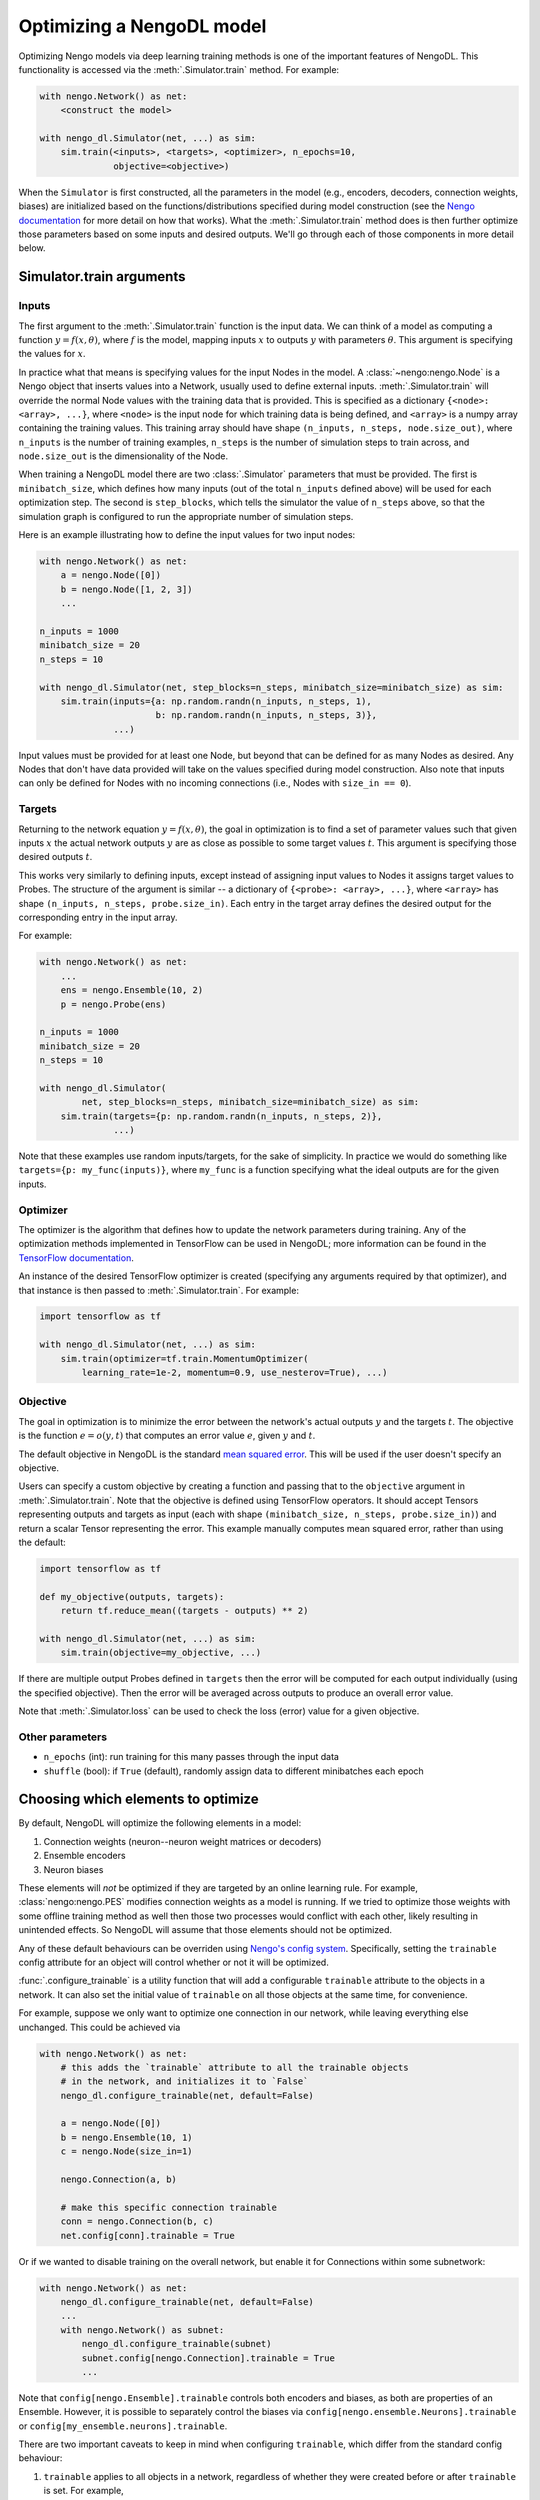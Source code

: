 Optimizing a NengoDL model
==========================

Optimizing Nengo models via deep learning training methods is one of the
important features of NengoDL.  This functionality is accessed via the
:meth:`.Simulator.train` method.  For example:

.. code-block:: python

    with nengo.Network() as net:
        <construct the model>

    with nengo_dl.Simulator(net, ...) as sim:
        sim.train(<inputs>, <targets>, <optimizer>, n_epochs=10,
                  objective=<objective>)

When the ``Simulator`` is first constructed, all the parameters in the model
(e.g., encoders, decoders, connection weights, biases) are initialized based
on the functions/distributions specified during model construction (see the
`Nengo documentation <https://pythonhosted.org/nengo/>`_ for more detail on
how that works).  What the :meth:`.Simulator.train` method does is then
further optimize those parameters based on some inputs and desired
outputs.  We'll go through each of those components in more detail
below.

Simulator.train arguments
-------------------------

Inputs
^^^^^^

The first argument to the :meth:`.Simulator.train` function is the input data.
We can think of a model as computing a function
:math:`y = f(x, \theta)`, where :math:`f` is the model, mapping inputs
:math:`x` to outputs :math:`y` with parameters :math:`\theta`.  This
argument is specifying the values for :math:`x`.

In practice what that means is specifying values for the input Nodes in the
model.  A :class:`~nengo:nengo.Node` is a Nengo object that inserts values into
a Network, usually used
to define external inputs.  :meth:`.Simulator.train` will override the normal
Node values with the training data that is provided.  This is specified as a
dictionary ``{<node>: <array>, ...}``, where ``<node>`` is the input node
for which training data is being defined, and ``<array>`` is a numpy array
containing the training values.  This training array should have shape
``(n_inputs, n_steps, node.size_out)``, where ``n_inputs`` is the number of
training examples, ``n_steps`` is the number of simulation steps to train
across, and ``node.size_out`` is the dimensionality of the Node.

When training a NengoDL model there are two :class:`.Simulator` parameters
that must be provided.  The first is ``minibatch_size``, which defines how
many inputs (out of the total ``n_inputs`` defined above) will be used for each
optimization step.  The second is ``step_blocks``, which tells the simulator
the value of ``n_steps`` above, so that the simulation graph is configured
to run the appropriate number of simulation steps.

Here is an example illustrating how to define the input values for two
input nodes:

.. code-block:: python

    with nengo.Network() as net:
        a = nengo.Node([0])
        b = nengo.Node([1, 2, 3])
        ...

    n_inputs = 1000
    minibatch_size = 20
    n_steps = 10

    with nengo_dl.Simulator(net, step_blocks=n_steps, minibatch_size=minibatch_size) as sim:
        sim.train(inputs={a: np.random.randn(n_inputs, n_steps, 1),
                          b: np.random.randn(n_inputs, n_steps, 3)},
                  ...)

Input values must be provided for at least one Node, but beyond that can be
defined for as many Nodes as desired.  Any Nodes that don't have data provided
will take on the values specified during model construction.  Also note that
inputs can only be defined for Nodes with no incoming connections (i.e., Nodes
with ``size_in == 0``).

Targets
^^^^^^^

Returning to the network equation :math:`y = f(x, \theta)`, the goal in
optimization is to find a set of parameter values such that given inputs
:math:`x` the actual network outputs :math:`y` are as close as possible to
some target values :math:`t`.  This argument is specifying those
desired outputs :math:`t`.

This works very similarly to defining inputs, except instead of assigning
input values to Nodes it assigns target values to Probes.  The structure of the
argument is similar -- a dictionary of ``{<probe>: <array>, ...}``, where
``<array>`` has shape ``(n_inputs, n_steps, probe.size_in)``.  Each entry
in the target array defines the desired output for the corresponding entry in
the input array.

For example:

.. code-block:: python

    with nengo.Network() as net:
        ...
        ens = nengo.Ensemble(10, 2)
        p = nengo.Probe(ens)

    n_inputs = 1000
    minibatch_size = 20
    n_steps = 10

    with nengo_dl.Simulator(
            net, step_blocks=n_steps, minibatch_size=minibatch_size) as sim:
        sim.train(targets={p: np.random.randn(n_inputs, n_steps, 2)},
                  ...)

Note that these examples use random inputs/targets, for the sake of simplicity.
In practice we would do something like ``targets={p: my_func(inputs)}``, where
``my_func`` is a function specifying what the ideal outputs are for the given
inputs.

Optimizer
^^^^^^^^^

The optimizer is the algorithm that defines how to update the
network parameters during training.  Any of the optimization methods
implemented in TensorFlow can be used in NengoDL; more information can be found
in the `TensorFlow documentation
<https://www.tensorflow.org/api_guides/python/train#Optimizers>`_.

An instance of the desired TensorFlow optimizer is created (specifying any
arguments required by that optimizer), and that instance is then passed to
:meth:`.Simulator.train`.  For example:

.. code-block:: python

    import tensorflow as tf

    with nengo_dl.Simulator(net, ...) as sim:
        sim.train(optimizer=tf.train.MomentumOptimizer(
            learning_rate=1e-2, momentum=0.9, use_nesterov=True), ...)

Objective
^^^^^^^^^

The goal in optimization is to minimize the error between the network's actual
outputs :math:`y` and the targets :math:`t`.  The objective is the
function :math:`e = o(y, t)` that computes an error value :math:`e`, given
:math:`y` and :math:`t`.

The default objective in NengoDL is the standard `mean squared error
<https://en.wikipedia.org/wiki/Mean_squared_error>`_.  This will be used if
the user doesn't specify an objective.

Users can specify a custom objective by creating a function and passing that
to the ``objective`` argument in :meth:`.Simulator.train`.  Note that the
objective is defined using TensorFlow operators.  It should accept Tensors
representing outputs and targets as input (each with shape
``(minibatch_size, n_steps, probe.size_in)``) and return a scalar Tensor
representing the error. This example manually computes mean squared error,
rather than using the default:

.. code-block:: python

    import tensorflow as tf

    def my_objective(outputs, targets):
        return tf.reduce_mean((targets - outputs) ** 2)

    with nengo_dl.Simulator(net, ...) as sim:
        sim.train(objective=my_objective, ...)

If there are multiple output Probes defined in ``targets`` then the error
will be computed for each output individually (using the specified objective).
Then the error will be averaged across outputs to produce an overall
error value.

Note that :meth:`.Simulator.loss` can be used to check the loss
(error) value for a given objective.

Other parameters
^^^^^^^^^^^^^^^^

- ``n_epochs`` (int): run training for this many passes through the input data
- ``shuffle`` (bool): if ``True`` (default), randomly assign data to different
  minibatches each epoch

Choosing which elements to optimize
-----------------------------------

By default, NengoDL will optimize the following elements in a model:

1. Connection weights (neuron--neuron weight matrices or decoders)
2. Ensemble encoders
3. Neuron biases

These elements will *not* be optimized if they are targeted by an online
learning rule.  For example, :class:`nengo:nengo.PES` modifies connection
weights as a model is running.  If we tried to optimize those weights with
some offline training method as well then those two processes would conflict
with each other, likely resulting in unintended effects.  So NengoDL will
assume that those elements should not be optimized.

Any of these default behaviours can be overriden using `Nengo's config system
<https://pythonhosted.org/nengo/config.html>`_.  Specifically, setting the
``trainable`` config attribute for an object will control whether or not it
will be optimized.

:func:`.configure_trainable` is a utility function that will add a configurable
``trainable`` attribute to the objects in a network.  It can also
set the initial value of ``trainable`` on all those objects at the same time,
for convenience.

For example, suppose we only want to optimize one
connection in our network, while leaving everything else unchanged.  This
could be achieved via

.. code-block:: python

    with nengo.Network() as net:
        # this adds the `trainable` attribute to all the trainable objects
        # in the network, and initializes it to `False`
        nengo_dl.configure_trainable(net, default=False)

        a = nengo.Node([0])
        b = nengo.Ensemble(10, 1)
        c = nengo.Node(size_in=1)

        nengo.Connection(a, b)

        # make this specific connection trainable
        conn = nengo.Connection(b, c)
        net.config[conn].trainable = True

Or if we wanted to disable training on the overall network, but enable it for
Connections within some subnetwork:

.. code-block:: python

    with nengo.Network() as net:
        nengo_dl.configure_trainable(net, default=False)
        ...
        with nengo.Network() as subnet:
            nengo_dl.configure_trainable(subnet)
            subnet.config[nengo.Connection].trainable = True
            ...

Note that ``config[nengo.Ensemble].trainable`` controls both encoders and
biases, as both are properties of an Ensemble.  However, it is possible to
separately control the biases via ``config[nengo.ensemble.Neurons].trainable``
or ``config[my_ensemble.neurons].trainable``.

There are two important caveats to keep in mind when configuring ``trainable``,
which differ from the standard config behaviour:

1. ``trainable`` applies to all objects in a network, regardless of whether
   they were created before or after ``trainable`` is set.  For example,

   .. code-block:: python

       with nengo.Network() as net:
           ...
           net.config[nengo.Ensemble].trainable = False
           a = nengo.Ensemble(10, 1)
           ...

   is the same as

   .. code-block:: python

       with nengo.Network() as net:
           ...
           a = nengo.Ensemble(10, 1)
           net.config[nengo.Ensemble].trainable = False
           ...


2. ``trainable`` cannot be set on manually created
   :class:`~nengo:nengo.Config` objects, only ``net.config``.  For
   example, the following would have no effect:

   .. code-block:: python

       with nengo.Config(nengo.Ensemble) as conf:
           conf[nengo.Ensemble].trainable = False

Examples
--------

Here is a complete example showing how to train a network using NengoDL.  The
function being learned here is not particularly interesting (multiplying by 2),
but it shows how all of the above parts can fit together.

.. code-block:: python

    import nengo
    import nengo_dl
    import numpy as np
    import tensorflow as tf

    with nengo.Network(seed=0) as net:
        # these parameter settings aren't necessary, but they set things up in
        # a more standard machine learning way, for familiarity
        net.config[nengo.Ensemble].neuron_type = nengo.RectifiedLinear()
        net.config[nengo.Ensemble].gain = nengo.dists.Choice([1])
        net.config[nengo.Ensemble].bias = nengo.dists.Uniform(-1, 1)
        net.config[nengo.Connection].synapse = None

        # connect up our input node, and 3 ensembles in series
        a = nengo.Node([0.5])
        b = nengo.Ensemble(30, 1)
        c = nengo.Ensemble(30, 1)
        d = nengo.Ensemble(30, 1)
        nengo.Connection(a, b)
        nengo.Connection(b, c)
        nengo.Connection(c, d)

        # define our outputs with a probe on the last ensemble in the chain
        p = nengo.Probe(d)

    n_steps = 5  # the number of simulation steps we want to run our model for
    mini_size = 100  # minibatch size

    with nengo_dl.Simulator(net, step_blocks=n_steps, minibatch_size=mini_size,
                            device="/cpu:0") as sim:
        # create input/target data. this could be whatever we want, but here
        # we'll train the network to output 2x its input
        input_data = np.random.uniform(-1, 1, size=(10000, n_steps, 1))
        target_data = input_data * 2

        # train the model, passing `input_data` to our input node `a` and
        # `target_data` to our output probe `p`. we can use whatever TensorFlow
        # optimizer we want here.
        sim.train({a: input_data}, {p: target_data},
                  tf.train.MomentumOptimizer(5e-2, 0.9), n_epochs=30)

        # run the model to see the results of the training. note that this will
        # use the input values specified in our `nengo.Node` definition
        # above (0.5)
        sim.run_steps(n_steps)

        # so the output should be 1
        assert np.allclose(sim.data[p], 1, atol=1e-2)

        sim.soft_reset(include_probes=True)

        # or if we wanted to see the performance on a test dataset, we could do
        test_data = np.random.uniform(-1, 1, size=(mini_size, n_steps, 1))
        sim.run_steps(n_steps, input_feeds={a: test_data})

        assert np.allclose(test_data * 2, sim.data[p], atol=1e-2)

Limitations
-----------

- Almost all deep learning methods require the network to be differentiable,
  which means that trying to train a network with non-differentiable elements
  will result in an error or poor training.  Examples of common
  non-differentiable elements include :class:`nengo:nengo.LIF`,
  :class:`nengo:nengo.Direct`, or processes/neurons that don't have a
  custom TensorFlow implementation (see
  :class:`.processes.SimProcessBuilder`/
  :class:`.neurons.SimNeuronsBuilder`)

- Most TensorFlow optimizers do not have GPU support for networks with
  sparse reads, which are a common element in Nengo models.  If your
  network contains sparse reads then training will have to be
  executed on the CPU (by creating the simulator via
  ``nengo_dl.Simulator(..., device="/cpu:0")``), or is limited to
  optimizers with GPU support (currently this is only
  ``tf.train.GradientDescentOptimizer``). Follow `this issue
  <https://github.com/tensorflow/tensorflow/issues/2314>`_ for updates
  on Tensorflow GPU support.